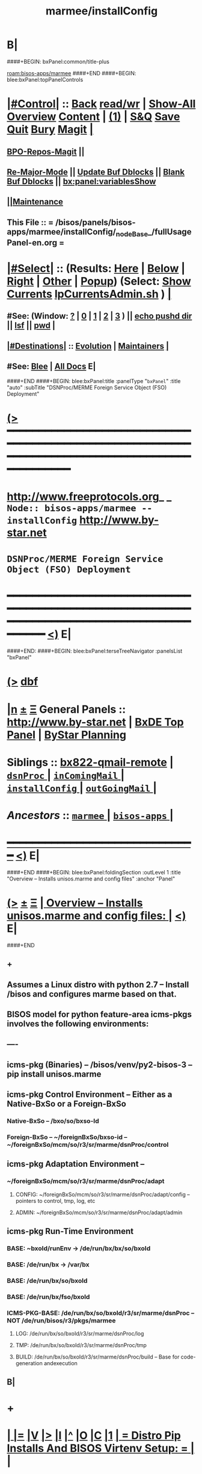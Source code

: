* B|
####+BEGIN: bxPanel:common/title-plus
#+title: marmee/installConfig
#+roam_tags: branch
#+roam_key: bisos-apps/marmee/installConfig
[[roam:bisos-apps/marmee]]
####+END
####+BEGIN: blee:bxPanel:topPanelControls
*  [[elisp:(org-cycle)][|#Control|]] :: [[elisp:(blee:bnsm:menu-back)][Back]] [[elisp:(toggle-read-only)][read/wr]] | [[elisp:(show-all)][Show-All]]  [[elisp:(org-shifttab)][Overview]]  [[elisp:(progn (org-shifttab) (org-content))][Content]] | [[elisp:(delete-other-windows)][(1)]] | [[elisp:(progn (save-buffer) (kill-buffer))][S&Q]] [[elisp:(save-buffer)][Save]] [[elisp:(kill-buffer)][Quit]] [[elisp:(bury-buffer)][Bury]]  [[elisp:(magit)][Magit]]  [[elisp:(org-cycle)][| ]]
**  [[elisp:(bap:magit:bisos:current-bpo-repos/visit)][BPO-Repos-Magit]] ||
**  [[elisp:(blee:buf:re-major-mode)][Re-Major-Mode]] ||  [[elisp:(org-dblock-update-buffer-bx)][Update Buf Dblocks]] || [[elisp:(org-dblock-bx-blank-buffer)][Blank Buf Dblocks]] || [[elisp:(bx:panel:variablesShow)][bx:panel:variablesShow]]
**  [[elisp:(blee:menu-sel:comeega:maintenance:popupMenu)][||Maintenance]] 
**  This File :: *= /bisos/panels/bisos-apps/marmee/installConfig/_nodeBase_/fullUsagePanel-en.org =* 
*  [[elisp:(org-cycle)][|#Select|]]  :: (Results: [[elisp:(blee:bnsm:results-here)][Here]] | [[elisp:(blee:bnsm:results-split-below)][Below]] | [[elisp:(blee:bnsm:results-split-right)][Right]] | [[elisp:(blee:bnsm:results-other)][Other]] | [[elisp:(blee:bnsm:results-popup)][Popup]]) (Select:  [[elisp:(lsip-local-run-command "lpCurrentsAdmin.sh -i currentsGetThenShow")][Show Currents]]  [[elisp:(lsip-local-run-command "lpCurrentsAdmin.sh")][lpCurrentsAdmin.sh]] ) [[elisp:(org-cycle)][| ]]
**  #See:  (Window: [[elisp:(blee:bnsm:results-window-show)][?]] | [[elisp:(blee:bnsm:results-window-set 0)][0]] | [[elisp:(blee:bnsm:results-window-set 1)][1]] | [[elisp:(blee:bnsm:results-window-set 2)][2]] | [[elisp:(blee:bnsm:results-window-set 3)][3]] ) || [[elisp:(lsip-local-run-command-here "echo pushd dest")][echo pushd dir]] || [[elisp:(lsip-local-run-command-here "lsf")][lsf]] || [[elisp:(lsip-local-run-command-here "pwd")][pwd]] |
**  [[elisp:(org-cycle)][|#Destinations|]] :: [[Evolution]] | [[Maintainers]]  [[elisp:(org-cycle)][| ]]
**  #See:  [[elisp:(bx:bnsm:top:panel-blee)][Blee]] | [[elisp:(bx:bnsm:top:panel-listOfDocs)][All Docs]]  E|
####+END
####+BEGIN: blee:bxPanel:title :panelType "=bxPanel=" :title "auto" :subTitle "DSNProc/MERME Foreign Service Object (FSO) Deployment"
* [[elisp:(show-all)][(>]] ━━━━━━━━━━━━━━━━━━━━━━━━━━━━━━━━━━━━━━━━━━━━━━━━━━━━━━━━━━━━━━━━━━━━━━━━━━━━━━━━━━━━━━━━━━━━━━━━━ 
*   [[img-link:file:/bisos/blee/env/images/fpfByStarElipseTop-50.png][http://www.freeprotocols.org]]_ _   ~Node:: bisos-apps/marmee -- installConfig~   [[img-link:file:/bisos/blee/env/images/fpfByStarElipseBottom-50.png][http://www.by-star.net]]
* 			      ~DSNProc/MERME Foreign Service Object (FSO) Deployment~
* ━━━━━━━━━━━━━━━━━━━━━━━━━━━━━━━━━━━━━━━━━━━━━━━━━━━━━━━━━━━━━━━━━━━━━━━━━━━━━━━━━━━━━━━━━━━━━  [[elisp:(org-shifttab)][<)]] E|
####+END:    
####+BEGIN: blee:bxPanel:terseTreeNavigator :panelsList "bxPanel"
* [[elisp:(show-all)][(>]] [[elisp:(describe-function 'org-dblock-write:blee:bxPanel:terseTreeNavigator)][dbf]]
* [[elisp:(show-all)][|n]]  _[[elisp:(blee:menu-sel:outline:popupMenu)][±]]_  _[[elisp:(blee:menu-sel:navigation:popupMenu)][Ξ]]_   General Panels ::   [[img-link:file:/bisos/blee/env/images/bystarInside.jpg][http://www.by-star.net]] *|*  [[elisp:(find-file "/libre/ByStar/InitialTemplates/activeDocs/listOfDocs/fullUsagePanel-en.org")][BxDE Top Panel]] *|* [[elisp:(blee:bnsm:panel-goto "/libre/ByStar/InitialTemplates/activeDocs/planning/Main")][ByStar Planning]]

*   *Siblings*   :: [[elisp:(blee:bnsm:panel-goto "/bisos/panels/bisos-apps/marmee/bx822-qmail-remote")][bx822-qmail-remote]] *|* [[elisp:(blee:bnsm:panel-goto "/bisos/panels/bisos-apps/marmee/dsnProc/_nodeBase_")][ =dsnProc= ]] *|* [[elisp:(blee:bnsm:panel-goto "/bisos/panels/bisos-apps/marmee/inComingMail/_nodeBase_")][ =inComingMail= ]] *|* [[elisp:(blee:bnsm:panel-goto "/bisos/panels/bisos-apps/marmee/installConfig/_nodeBase_")][ =installConfig= ]] *|* [[elisp:(blee:bnsm:panel-goto "/bisos/panels/bisos-apps/marmee/outGoingMail/_nodeBase_")][ =outGoingMail= ]] *|* 
*   /Ancestors/  :: [[elisp:(blee:bnsm:panel-goto "/bisos/panels/bisos-apps/marmee/_nodeBase_")][ =marmee= ]] *|* [[elisp:(blee:bnsm:panel-goto "/bisos/panels/bisos-apps/_nodeBase_")][ =bisos-apps= ]] *|* 
*                                   _━━━━━━━━━━━━━━━━━━━━━━━━━━━━━━_                          [[elisp:(org-shifttab)][<)]] E|
####+END
####+BEGIN: blee:bxPanel:foldingSection :outLevel 1 :title "Overview -- Installs unisos.marme and config files" :anchor "Panel"
* [[elisp:(show-all)][(>]]  _[[elisp:(blee:menu-sel:outline:popupMenu)][±]]_  _[[elisp:(blee:menu-sel:navigation:popupMenu)][Ξ]]_       [[elisp:(outline-show-subtree+toggle)][| *Overview -- Installs unisos.marme and config files:* |]] <<Panel>>   [[elisp:(org-shifttab)][<)]] E|
####+END
** +
** Assumes a Linux distro with python 2.7 -- Install /bisos and configures marme based on that.
** BISOS model for python  feature-area icms-pkgs involves the following environments:
** ----
** icms-pkg (Binaries) -- /bisos/venv/py2-bisos-3 -- pip install unisos.marme
** icms-pkg Control Environment -- Either as a Native-BxSo or a Foreign-BxSo
*** Native-BxSo  -- /bxo/so/bxso-Id
*** Foreign-BxSo -- ~/foreignBxSo/bxso-id  -- ~/foreignBxSo/mcm/so/r3/sr/marme/dsnProc/control
** icms-pkg Adaptation Environment  -- 
*** ~/foreignBxSo/mcm/so/r3/sr/marme/dsnProc/adapt
**** CONFIG: ~/foreignBxSo/mcm/so/r3/sr/marme/dsnProc/adapt/config -- pointers to control, tmp, log, etc
**** ADMIN: ~/foreignBxSo/mcm/so/r3/sr/marme/dsnProc/adapt/admin
** icms-pkg Run-Time Environment 
***  BASE: ~bxoId/runEnv -> /de/run/bx/bx/so/bxoId
***  BASE: /de/run/bx -> /var/bx
***  BASE: /de/run/bx/so/bxoId 
***  BASE: /de/run/bx/fso/bxoId 
***  ICMS-PKG-BASE: /de/run/bx/so/bxoId/r3/sr/marme/dsnProc -- NOT /de/run/bisos/r3/pkgs/marmee
**** LOG: /de/run/bx/so/bxoId/r3/sr/marme/dsnProc/log 
**** TMP: /de/run/bx/so/bxoId/r3/sr/marme/dsnProc/tmp
**** BUILD: /de/run/bx/so/bxoId/r3/sr/marme/dsnProc/build   -- Base for code-generation andexecution
** B|
* +
*  [[elisp:(org-cycle)][| ]] [[elisp:(org-show-subtree)][|=]] [[elisp:(show-children 10)][|V]] [[elisp:(bx:orgm:indirectBufOther)][|>]] [[elisp:(bx:orgm:indirectBufMain)][|I]] [[elisp:(beginning-of-buffer)][|^]] [[elisp:(org-top-overview)][|O]] [[elisp:(progn (org-shifttab) (org-content))][|C]] [[elisp:(delete-other-windows)][|1]]     [[elisp:(org-cycle)][| *= Distro Pip Installs And BISOS Virtenv Setup: =* | ]]  |
** 
**  [[elisp:(org-cycle)][| ]] [[elisp:(org-show-subtree)][|=]] [[elisp:(show-children 10)][|V]] [[elisp:(bx:orgm:indirectBufOther)][|>]] [[elisp:(bx:orgm:indirectBufMain)][|I]] [[elisp:(beginning-of-buffer)][|^]] [[elisp:(org-top-overview)][|O]] [[elisp:(progn (org-shifttab) (org-content))][|C]] [[elisp:(delete-other-windows)][|1]]     [[elisp:(org-cycle)][| /= Install Base Distro :: Disposable (Reproducible) VMs (Vagrant): =/ | ]]  |
***
***  [[elisp:(org-cycle)][| ]] [[elisp:(org-show-subtree)][|=]] [[elisp:(show-children 10)][|V]] [[elisp:(bx:orgm:indirectBufOther)][|>]] [[elisp:(bx:orgm:indirectBufMain)][|I]] [[elisp:(beginning-of-buffer)][|^]] [[elisp:(org-top-overview)][|O]] [[elisp:(progn (org-shifttab) (org-content))][|C]] [[elisp:(delete-other-windows)][|1]]     [[elisp:(org-cycle)][| /= Ubuntu: =/ | ]]  |
****
****  [[elisp:(org-cycle)][| ]]  Cmnd                   ::  vagrant up /bisos/vc/bxRepos/bxGenesis/vagrants/ubuntu/18.04/desktop/bxDistro/Vagrantfile  [[elisp:(org-cycle)][| ]]
**** 
*** 
***  [[elisp:(org-cycle)][| ]] [[elisp:(org-show-subtree)][|=]] [[elisp:(show-children 10)][|V]] [[elisp:(bx:orgm:indirectBufOther)][|>]] [[elisp:(bx:orgm:indirectBufMain)][|I]] [[elisp:(beginning-of-buffer)][|^]] [[elisp:(org-top-overview)][|O]] [[elisp:(progn (org-shifttab) (org-content))][|C]] [[elisp:(delete-other-windows)][|1]]     [[elisp:(org-cycle)][| /= Fedora: =/ | ]]  |
****
****  [[elisp:(org-cycle)][| ]]  Cmnd                   ::  vagrant up /bisos/vc/bxRepos/bxGenesis/vagrants/ubuntu/18.04/desktop/bxDistro/Vagrantfile  [[elisp:(org-cycle)][| ]]
**** 
*** 
***  [[elisp:(org-cycle)][| ]] [[elisp:(org-show-subtree)][|=]] [[elisp:(show-children 10)][|V]] [[elisp:(bx:orgm:indirectBufOther)][|>]] [[elisp:(bx:orgm:indirectBufMain)][|I]] [[elisp:(beginning-of-buffer)][|^]] [[elisp:(org-top-overview)][|O]] [[elisp:(progn (org-shifttab) (org-content))][|C]] [[elisp:(delete-other-windows)][|1]]     [[elisp:(org-cycle)][| /= Suse: =/ | ]]  |
****
****  [[elisp:(org-cycle)][| ]]  Cmnd                   ::  vagrant up /bisos/vc/bxRepos/bxGenesis/vagrants/ubuntu/18.04/desktop/bxDistro/Vagrantfile  [[elisp:(org-cycle)][| ]]
**** 
***
** 
**  [[elisp:(org-cycle)][| ]] [[elisp:(org-show-subtree)][|=]] [[elisp:(show-children 10)][|V]] [[elisp:(bx:orgm:indirectBufOther)][|>]] [[elisp:(bx:orgm:indirectBufMain)][|I]] [[elisp:(beginning-of-buffer)][|^]] [[elisp:(org-top-overview)][|O]] [[elisp:(progn (org-shifttab) (org-content))][|C]] [[elisp:(delete-other-windows)][|1]]     [[elisp:(org-cycle)][| /= BISOS Bases And Virtenv Setup: =/ | ]]  |
***
***  [[elisp:(org-cycle)][| ]]  Cmnd                   ::  [[elisp:(lsip-local-run-command "sudo -H pip install bisos.platform")][sudo -H pip install bisos.platform]]  [[elisp:(org-cycle)][| ]]
*** 
***  [[elisp:(org-cycle)][| ]] [[elisp:(org-show-subtree)][|=]] [[elisp:(show-children 10)][|V]] [[elisp:(bx:orgm:indirectBufOther)][|>]] [[elisp:(bx:orgm:indirectBufMain)][|I]] [[elisp:(beginning-of-buffer)][|^]] [[elisp:(org-top-overview)][|O]] [[elisp:(progn (org-shifttab) (org-content))][|C]] [[elisp:(delete-other-windows)][|1]]    [[elisp:(lsip-local-run-command "bx-platformInfoManage.py")][bx-platformInfoManage.py]]   [[elisp:(org-cycle)][| /= Bx Platform Bases Config : =/ | ]]  |
**** 
****  [[elisp:(org-cycle)][| ]]  Summary                ::   Specify user/group and bisosPolicy  [[elisp:(org-cycle)][| ]]
****
**** 
****  [[elisp:(org-cycle)][| ]]  Current Param Settings ::  [[elisp:(lsip-local-run-command "bx-platformInfoManage.py  -i pkgInfoParsGet")][bx-platformInfoManage.py  -i pkgInfoParsGet]]  [[elisp:(org-cycle)][| ]]
**** 
****  [[elisp:(org-cycle)][| ]]  Set bisosUserName      ::  [[elisp:(lsip-local-run-command "echo bx-platformInfoManage.py -v 20 --bisosUserName=lsipusr -i pkgInfoParsSet")][echo bx-platformInfoManage.py -v 20 --bisosUserName=lsipusr -i pkgInfoParsSet]]  [[elisp:(org-cycle)][| ]]
**** 
****  [[elisp:(org-cycle)][| ]]  Set bisosGroupName     ::  [[elisp:(lsip-local-run-command "echo bx-platformInfoManage.py -v 20 --bisosUserName=lsipusr -i pkgInfoParsSet")][echo bx-platformInfoManage.py -v 20 --bisosUserName=lsipusr -i pkgInfoParsSet]]  [[elisp:(org-cycle)][| ]]
**** 
****  [[elisp:(org-cycle)][| ]]  Set /bisos baseDir     ::  [[elisp:(lsip-local-run-command "echo bx-platformInfoManage.py -v 20 --bisosUserName=lsipusr -i pkgInfoParsSet")][echo bx-platformInfoManage.py -v 20 --bisosUserName=lsipusr -i pkgInfoParsSet]]  [[elisp:(org-cycle)][| ]]
**** 
****  [[elisp:(org-cycle)][| ]]  Set /de/run/bx/ base   ::  [[elisp:(lsip-local-run-command "echo bx-platformInfoManage.py -v 20 --rootDir_deRun=/de/run/bx -i pkgInfoParsSet")][echo bx-platformInfoManage.py -v 20 --rootDir_deRun=/de/run/bx -i pkgInfoParsSet]]  [[elisp:(org-cycle)][| ]]
**** 
****  [[elisp:(org-cycle)][| ]]  Set /bxo baseDir       ::  [[elisp:(lsip-local-run-command "echo bx-platformInfoManage.py -v 20 --bisosUserName=lsipusr -i pkgInfoParsSet")][echo bx-platformInfoManage.py -v 20 --bisosUserName=lsipusr -i pkgInfoParsSet]]  [[elisp:(org-cycle)][| ]]
**** 
****  [[elisp:(org-cycle)][| ]]  Set ForeignBxo basedir ::  Run this invirtenv  after bx-bases [[elisp:(org-cycle)][| ]]
**** 
*** 
***  [[elisp:(org-cycle)][| ]]  Cmnd                   ::  [[elisp:(lsip-local-run-command "sudo -H pip install bisos.bx-bases")][sudo -H pip install bisos.bx-bases]]  [[elisp:(org-cycle)][| ]]
*** 
***  [[elisp:(org-cycle)][| ]]  Cmnd                   ::  [[elisp:(lsip-local-run-command "bx-bases")][bx-bases]]  [[elisp:(org-cycle)][| ]]
*** 
** 
* 
*  [[elisp:(org-cycle)][| ]] [[elisp:(org-show-subtree)][|=]] [[elisp:(show-children 10)][|V]] [[elisp:(bx:orgm:indirectBufOther)][|>]] [[elisp:(bx:orgm:indirectBufMain)][|I]] [[elisp:(beginning-of-buffer)][|^]] [[elisp:(org-top-overview)][|O]] [[elisp:(progn (org-shifttab) (org-content))][|C]] [[elisp:(delete-other-windows)][|1]]     [[elisp:(org-cycle)][| *= Install Marme In BISOS Virtenv: =* | ]]  |
** 
**  [[elisp:(org-cycle)][| ]] [[elisp:(org-show-subtree)][|=]] [[elisp:(show-children 10)][|V]] [[elisp:(bx:orgm:indirectBufOther)][|>]] [[elisp:(bx:orgm:indirectBufMain)][|I]] [[elisp:(beginning-of-buffer)][|^]] [[elisp:(org-top-overview)][|O]] [[elisp:(progn (org-shifttab) (org-content))][|C]] [[elisp:(delete-other-windows)][|1]]     [[elisp:(org-cycle)][| /= Switch to bisos-virtenv and install marme as a bisosPkg: =/ | ]]  |
***
***  [[elisp:(org-cycle)][| ]]  Cmnd                   ::  source /bisos/venv/py2-bisos-3/bin/activate  [[elisp:(org-cycle)][| ]]
*** 
***  [[elisp:(org-cycle)][| ]]  Cmnd                   ::  pip install --no-cache-dir --upgrade unisos.marme  [[elisp:(org-cycle)][| ]]
*** 
** 
*  [[elisp:(beginning-of-buffer)][|^]] ==================== [[elisp:(delete-other-windows)][|1]] 
* 
*  [[elisp:(org-cycle)][| ]] [[elisp:(org-show-subtree)][|=]] [[elisp:(show-children 10)][|V]] [[elisp:(bx:orgm:indirectBufOther)][|>]] [[elisp:(bx:orgm:indirectBufMain)][|I]] [[elisp:(beginning-of-buffer)][|^]] [[elisp:(org-top-overview)][|O]] [[elisp:(progn (org-shifttab) (org-content))][|C]] [[elisp:(delete-other-windows)][|1]]     [[elisp:(org-cycle)][| *= Configure ForeignBxSo Base and Install fBxSo: =* | ]]  |
** 
**  [[elisp:(org-cycle)][| ]] [[elisp:(org-show-subtree)][|=]] [[elisp:(show-children 10)][|V]] [[elisp:(bx:orgm:indirectBufOther)][|>]] [[elisp:(bx:orgm:indirectBufMain)][|I]] [[elisp:(beginning-of-buffer)][|^]] [[elisp:(org-top-overview)][|O]] [[elisp:(progn (org-shifttab) (org-content))][|C]] [[elisp:(delete-other-windows)][|1]]     [[elisp:(org-cycle)][| /= Setup ForeignBxSo Base: =/ | ]]  |
***
***  [[elisp:(org-cycle)][| ]]  Cmnd                   ::  [[elisp:(lsip-local-run-command "mkdir ~/foreignBxo")][mkdir ~/foreignBxo]]  [[elisp:(org-cycle)][| ]]
*** 
***  [[elisp:(org-cycle)][| ]]  Cmnd                   ::  [[elisp:(lsip-local-run-command "bx-platformInfoManage.py --rootDir_foreignBxo=${HOME}/foreignBxo  -i pkgInfoParsSet")][bx-platformInfoManage.py --rootDir_foreignBxo=${HOME}/foreignBxo  -i pkgInfoParsSet]]  [[elisp:(org-cycle)][| ]]
*** 
***  [[elisp:(org-cycle)][| ]]  Cmnd                   ::  [[elisp:(lsip-local-run-command "bx-platformInfoManage.py  -i pkgInfoParsGet")][bx-platformInfoManage.py  -i pkgInfoParsGet]] [[elisp:(org-cycle)][| ]]
*** 
** 
**  [[elisp:(org-cycle)][| ]] [[elisp:(org-show-subtree)][|=]] [[elisp:(show-children 10)][|V]] [[elisp:(bx:orgm:indirectBufOther)][|>]] [[elisp:(bx:orgm:indirectBufMain)][|I]] [[elisp:(beginning-of-buffer)][|^]] [[elisp:(org-top-overview)][|O]] [[elisp:(progn (org-shifttab) (org-content))][|C]] [[elisp:(delete-other-windows)][|1]]     [[elisp:(org-cycle)][| /= Obtain MARME-config.tar And Install As A ForeignBxSo : =/ | ]]  |
***
***  [[elisp:(org-cycle)][| ]]  Cmnd                   ::  echo scp source:marme-config.tar ~  [[elisp:(org-cycle)][| ]]
*** 
***  [[elisp:(org-cycle)][| ]]  Cmnd                   ::  tar xf ~/marme-config.tar -C ~/foreignBxo [[elisp:(org-cycle)][| ]]
*** 
** 
* 
*  [[elisp:(org-cycle)][| ]] [[elisp:(org-show-subtree)][|=]] [[elisp:(show-children 10)][|V]] [[elisp:(bx:orgm:indirectBufOther)][|>]] [[elisp:(bx:orgm:indirectBufMain)][|I]] [[elisp:(beginning-of-buffer)][|^]] [[elisp:(org-top-overview)][|O]] [[elisp:(progn (org-shifttab) (org-content))][|C]] [[elisp:(delete-other-windows)][|1]]     [[elisp:(org-cycle)][| *= Setup MARME For A Native BxSo: =* | ]]  |
** 
** NOTYET
** 
* 
*  [[elisp:(beginning-of-buffer)][|^]] ==================== [[elisp:(delete-other-windows)][|1]]  
*  [[elisp:(org-cycle)][| ]] [[elisp:(org-show-subtree)][|=]] [[elisp:(show-children 10)][|V]] [[elisp:(bx:orgm:indirectBufOther)][|>]] [[elisp:(bx:orgm:indirectBufMain)][|I]] [[elisp:(beginning-of-buffer)][|^]] [[elisp:(org-top-overview)][|O]] [[elisp:(progn (org-shifttab) (org-content))][|C]] [[elisp:(delete-other-windows)][|1]]     [[elisp:(org-cycle)][| *= Select BxSo As Current: =* | ]]  |
** 
**  [[elisp:(org-cycle)][| ]] [[elisp:(org-show-subtree)][|=]] [[elisp:(show-children 10)][|V]] [[elisp:(bx:orgm:indirectBufOther)][|>]] [[elisp:(bx:orgm:indirectBufMain)][|I]] [[elisp:(beginning-of-buffer)][|^]] [[elisp:(org-top-overview)][|O]] [[elisp:(progn (org-shifttab) (org-content))][|C]] [[elisp:(delete-other-windows)][|1]]     [[elisp:(org-cycle)][| /= Setup bx-curentsManage.py: =/ | ]]  |
*** 
*** [[elisp:(org-cycle)][| ]]  Cmnd                    ::  [[elisp:(lsip-local-run-command "bx-currentsManage.py")][bx-currentsManage.py]] [[elisp:(org-cycle)][| ]]
*** 
**
** 
* 
*  [[elisp:(org-cycle)][| ]] [[elisp:(org-show-subtree)][|=]] [[elisp:(show-children 10)][|V]] [[elisp:(bx:orgm:indirectBufOther)][|>]] [[elisp:(bx:orgm:indirectBufMain)][|I]] [[elisp:(beginning-of-buffer)][|^]] [[elisp:(org-top-overview)][|O]] [[elisp:(progn (org-shifttab) (org-content))][|C]] [[elisp:(delete-other-windows)][|1]]     [[elisp:(org-cycle)][| *= View pkgMarmeManage -- No Settable Params: =* | ]]  |
** 
**  [[elisp:(org-cycle)][| ]] [[elisp:(org-show-subtree)][|=]] [[elisp:(show-children 10)][|V]] [[elisp:(bx:orgm:indirectBufOther)][|>]] [[elisp:(bx:orgm:indirectBufMain)][|I]] [[elisp:(beginning-of-buffer)][|^]] [[elisp:(org-top-overview)][|O]] [[elisp:(progn (org-shifttab) (org-content))][|C]] [[elisp:(delete-other-windows)][|1]]     [[elisp:(org-cycle)][| /= Configure MARME Pkg -- pkgMarameManage.py : =/ | ]]  |
*** 
*** [[elisp:(org-cycle)][| ]]  Cmnd                    ::  [[elisp:(lsip-local-run-command "pkgMarmeManage.py")][pkgMarmeManage.py]] [[elisp:(org-cycle)][| ]]
*** 
*** [[elisp:(org-cycle)][| ]]  Show CurParam Settings  ::  [[elisp:(lsip-local-run-command "pkgMarmeManage.py -i pkgInfoParsGet")][pkgMarmeManage.py -i pkgInfoParsGet]]  [[elisp:(org-cycle)][| ]]
*** 
*** [[elisp:(org-cycle)][| ]]  Set Control Base        ::  [[elisp:(lsip-local-run-command "pkgMarmeManage.py --icmsPkgInfoBaseDir=/bisos/venv/py2-bisos-3/local/lib/python2.7/site-packages/unisos/marme-config  -i pkgInfoParsGet")][pkgMarmeManage.py --icmsPkgInfoBaseDir=/bisos/venv/py2-bisos-3/local/lib/python2.7/site-packages/unisos/marme-config  -i pkgInfoParsGet]]  [[elisp:(org-cycle)][| ]]
*** 
** 
* 
*  [[elisp:(org-cycle)][| ]] [[elisp:(org-show-subtree)][|=]] [[elisp:(show-children 10)][|V]] [[elisp:(bx:orgm:indirectBufOther)][|>]] [[elisp:(bx:orgm:indirectBufMain)][|I]] [[elisp:(beginning-of-buffer)][|^]] [[elisp:(org-top-overview)][|O]] [[elisp:(progn (org-shifttab) (org-content))][|C]] [[elisp:(delete-other-windows)][|1]]     [[elisp:(org-cycle)][| *= marmeAcctsManage -- Configure BxSo Marame Accts: =* | ]]  |
** 
**  [[elisp:(org-cycle)][| ]] [[elisp:(org-show-subtree)][|=]] [[elisp:(show-children 10)][|V]] [[elisp:(bx:orgm:indirectBufOther)][|>]] [[elisp:(bx:orgm:indirectBufMain)][|I]] [[elisp:(beginning-of-buffer)][|^]] [[elisp:(org-top-overview)][|O]] [[elisp:(progn (org-shifttab) (org-content))][|C]] [[elisp:(delete-other-windows)][|1]]     [[elisp:(org-cycle)][| /= Verify marmeAcctsManage.py : =/ | ]]  |
*** 
*** [[elisp:(org-cycle)][| ]]  Cmnd                    ::  [[elisp:(lsip-local-run-command "marmeAcctsManage.py")][marmeAcctsManage.py]] [[elisp:(org-cycle)][| ]]
*** 
*** [[elisp:(org-cycle)][| ]]  Cmnd                    ::  [[elisp:(lsip-local-run-command "marmeAcctsManage.py --bxoId=mcm --sr=marme/dsnProc  -i bxoSrPkgInfoParsGet")][marmeAcctsManage.py --bxoId="mcm" --sr="marme/dsnProc"  -i bxoSrPkgInfoParsGet]] [[elisp:(org-cycle)][| ]]
*** 
** 
* 
*  [[elisp:(beginning-of-buffer)][|^]] ==================== [[elisp:(delete-other-windows)][|1]] 
*  [[elisp:(org-cycle)][| ]] [[elisp:(org-show-subtree)][|=]] [[elisp:(show-children 10)][|V]] [[elisp:(bx:orgm:indirectBufOther)][|>]] [[elisp:(bx:orgm:indirectBufMain)][|I]] [[elisp:(beginning-of-buffer)][|^]] [[elisp:(org-top-overview)][|O]] [[elisp:(progn (org-shifttab) (org-content))][|C]] [[elisp:(delete-other-windows)][|1]]     [[elisp:(org-cycle)][| *= Run Marme Receive Commands: =* | ]]  |
** 
**   [[elisp:(find-file "./inComingMail.org")][Mail Retreival And Search]] || [[elisp:(find-file "./dsnProc.org")][DSN Processing]] || [[elisp:(find-file "./runCmnds.org")][Marme Runs]]
** 
* 
*  [[elisp:(beginning-of-buffer)][|^]] ==================== [[elisp:(delete-other-windows)][|1]] 
* 
*  [[elisp:(org-cycle)][| ]] [[elisp:(org-show-subtree)][|=]] [[elisp:(show-children 10)][|V]] [[elisp:(bx:orgm:indirectBufOther)][|>]] [[elisp:(bx:orgm:indirectBufMain)][|I]] [[elisp:(beginning-of-buffer)][|^]] [[elisp:(org-top-overview)][|O]] [[elisp:(progn (org-shifttab) (org-content))][|C]] [[elisp:(delete-other-windows)][|1]]     [[elisp:(org-cycle)][| *= Run Send Commands And X822-Pipeline: =* | ]]  |
** 
**   [[elisp:(find-file "./outGoingMail.org")][Marme Send]] || [[elisp:(find-file "./bx822-qmail.org")][Bx822 qmail]]
** 
*  [[elisp:(beginning-of-buffer)][|^]] ==================== [[elisp:(delete-other-windows)][|1]]
####+BEGIN: blee:bxPanel:separator :outLevel 1
* /[[elisp:(beginning-of-buffer)][|^]] [[elisp:(blee:menu-sel:navigation:popupMenu)][==]] [[elisp:(delete-other-windows)][|1]]/
####+END
####+BEGIN: blee:bxPanel:evolution
* [[elisp:(show-all)][(>]] [[elisp:(describe-function 'org-dblock-write:blee:bxPanel:evolution)][dbf]]
*                                   _━━━━━━━━━━━━━━━━━━━━━━━━━━━━━━_
* [[elisp:(show-all)][|n]]  _[[elisp:(blee:menu-sel:outline:popupMenu)][±]]_  _[[elisp:(blee:menu-sel:navigation:popupMenu)][Ξ]]_     [[elisp:(org-cycle)][| *Maintenance:* | ]]  [[elisp:(blee:menu-sel:agenda:popupMenu)][||Agenda]]  <<Evolution>>  [[elisp:(org-shifttab)][<)]] E|
####+END
####+BEGIN: blee:bxPanel:foldingSection :outLevel 2 :title "Notes, Ideas, Tasks, Agenda" :anchor "Tasks"
** [[elisp:(show-all)][(>]]  _[[elisp:(blee:menu-sel:outline:popupMenu)][±]]_  _[[elisp:(blee:menu-sel:navigation:popupMenu)][Ξ]]_       [[elisp:(outline-show-subtree+toggle)][| /Notes, Ideas, Tasks, Agenda:/ |]] <<Tasks>>   [[elisp:(org-shifttab)][<)]] E|
####+END
*** TODO Some Idea
####+BEGIN: blee:bxPanel:evolutionMaintainers
** [[elisp:(show-all)][(>]] [[elisp:(describe-function 'org-dblock-write:blee:bxPanel:evolutionMaintainers)][dbf]]
** [[elisp:(show-all)][|n]]  _[[elisp:(blee:menu-sel:outline:popupMenu)][±]]_  _[[elisp:(blee:menu-sel:navigation:popupMenu)][Ξ]]_       [[elisp:(org-cycle)][| /Bug Reports, Development Team:/ | ]]  <<Maintainers>>  
***  Problem Report                       ::   [[elisp:(find-file "")][Send debbug Email]]
***  Maintainers                          ::   [[bbdb:Mohsen.*Banan]]  :: http://mohsen.1.banan.byname.net  E|
####+END
* B|
####+BEGIN: blee:bxPanel:footerPanelControls
* [[elisp:(show-all)][(>]] ━━━━━━━━━━━━━━━━━━━━━━━━━━━━━━━━━━━━━━━━━━━━━━━━━━━━━━━━━━━━━━━━━━━━━━━━━━━━━━━━━━━━━━━━━━━━━━━━━ 
* /Footer Controls/ ::  [[elisp:(blee:bnsm:menu-back)][Back]]  [[elisp:(toggle-read-only)][toggle-read-only]]  [[elisp:(show-all)][Show-All]]  [[elisp:(org-shifttab)][Cycle Glob Vis]]  [[elisp:(delete-other-windows)][1 Win]]  [[elisp:(save-buffer)][Save]]   [[elisp:(kill-buffer)][Quit]]  [[elisp:(org-shifttab)][<)]] E|
####+END
####+BEGIN: blee:bxPanel:footerOrgParams
* [[elisp:(show-all)][(>]] [[elisp:(describe-function 'org-dblock-write:blee:bxPanel:footerOrgParams)][dbf]]
* [[elisp:(show-all)][|n]]  _[[elisp:(blee:menu-sel:outline:popupMenu)][±]]_  _[[elisp:(blee:menu-sel:navigation:popupMenu)][Ξ]]_     [[elisp:(org-cycle)][| *= Org-Mode Local Params: =* | ]]
#+STARTUP: overview
#+STARTUP: lognotestate
#+STARTUP: inlineimages
#+SEQ_TODO: TODO WAITING DELEGATED | DONE DEFERRED CANCELLED
#+TAGS: @desk(d) @home(h) @work(w) @withInternet(i) @road(r) call(c) errand(e)
#+CATEGORY: N:installConfig
####+END
####+BEGIN: blee:bxPanel:footerEmacsParams :primMode "org-mode"
* [[elisp:(show-all)][(>]] [[elisp:(describe-function 'org-dblock-write:blee:bxPanel:footerEmacsParams)][dbf]]
* [[elisp:(show-all)][|n]]  _[[elisp:(blee:menu-sel:outline:popupMenu)][±]]_  _[[elisp:(blee:menu-sel:navigation:popupMenu)][Ξ]]_     [[elisp:(org-cycle)][| *= Emacs Local Params: =* | ]]
# Local Variables:
# eval: (setq-local ~selectedSubject "noSubject")
# eval: (setq-local ~primaryMajorMode 'org-mode)
# eval: (setq-local ~blee:panelUpdater nil)
# eval: (setq-local ~blee:dblockEnabler nil)
# eval: (setq-local ~blee:dblockController "interactive")
# eval: (img-link-overlays)
# eval: (set-fill-column 115)
# eval: (blee:fill-column-indicator/enable)
# eval: (bx:load-file:ifOneExists "./panelActions.el")
# End:

####+END
